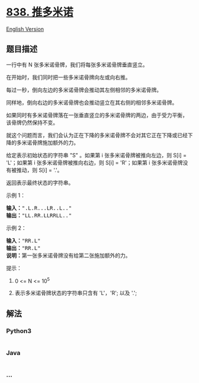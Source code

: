 * [[https://leetcode-cn.com/problems/push-dominoes][838. 推多米诺]]
  :PROPERTIES:
  :CUSTOM_ID: 推多米诺
  :END:
[[./solution/0800-0899/0838.Push Dominoes/README_EN.org][English
Version]]

** 题目描述
   :PROPERTIES:
   :CUSTOM_ID: 题目描述
   :END:

#+begin_html
  <!-- 这里写题目描述 -->
#+end_html

#+begin_html
  <p>
#+end_html

一行中有 N 张多米诺骨牌，我们将每张多米诺骨牌垂直竖立。

#+begin_html
  </p>
#+end_html

#+begin_html
  <p>
#+end_html

在开始时，我们同时把一些多米诺骨牌向左或向右推。

#+begin_html
  </p>
#+end_html

#+begin_html
  <p>
#+end_html

#+begin_html
  </p>
#+end_html

#+begin_html
  <p>
#+end_html

每过一秒，倒向左边的多米诺骨牌会推动其左侧相邻的多米诺骨牌。

#+begin_html
  </p>
#+end_html

#+begin_html
  <p>
#+end_html

同样地，倒向右边的多米诺骨牌也会推动竖立在其右侧的相邻多米诺骨牌。

#+begin_html
  </p>
#+end_html

#+begin_html
  <p>
#+end_html

如果同时有多米诺骨牌落在一张垂直竖立的多米诺骨牌的两边，由于受力平衡，
该骨牌仍然保持不变。

#+begin_html
  </p>
#+end_html

#+begin_html
  <p>
#+end_html

就这个问题而言，我们会认为正在下降的多米诺骨牌不会对其它正在下降或已经下降的多米诺骨牌施加额外的力。

#+begin_html
  </p>
#+end_html

#+begin_html
  <p>
#+end_html

给定表示初始状态的字符串 "S" 。如果第 i 张多米诺骨牌被推向左边，则 S[i]
= 'L'；如果第 i 张多米诺骨牌被推向右边，则 S[i] = 'R'；如果第 i
张多米诺骨牌没有被推动，则 S[i] = '.'。

#+begin_html
  </p>
#+end_html

#+begin_html
  <p>
#+end_html

返回表示最终状态的字符串。

#+begin_html
  </p>
#+end_html

#+begin_html
  <p>
#+end_html

示例 1：

#+begin_html
  </p>
#+end_html

#+begin_html
  <pre><strong>输入：</strong>&quot;.L.R...LR..L..&quot;
  <strong>输出：</strong>&quot;LL.RR.LLRRLL..&quot;</pre>
#+end_html

#+begin_html
  <p>
#+end_html

示例 2：

#+begin_html
  </p>
#+end_html

#+begin_html
  <pre><strong>输入：</strong>&quot;RR.L&quot;
  <strong>输出：</strong>&quot;RR.L&quot;
  <strong>说明：</strong>第一张多米诺骨牌没有给第二张施加额外的力。</pre>
#+end_html

#+begin_html
  <p>
#+end_html

提示：

#+begin_html
  </p>
#+end_html

#+begin_html
  <ol>
#+end_html

#+begin_html
  <li>
#+end_html

0 <= N <= 10^5

#+begin_html
  </li>
#+end_html

#+begin_html
  <li>
#+end_html

表示多米诺骨牌状态的字符串只含有 'L'，'R'; 以及 '.';

#+begin_html
  </li>
#+end_html

#+begin_html
  </ol>
#+end_html

** 解法
   :PROPERTIES:
   :CUSTOM_ID: 解法
   :END:

#+begin_html
  <!-- 这里可写通用的实现逻辑 -->
#+end_html

#+begin_html
  <!-- tabs:start -->
#+end_html

*** *Python3*
    :PROPERTIES:
    :CUSTOM_ID: python3
    :END:

#+begin_html
  <!-- 这里可写当前语言的特殊实现逻辑 -->
#+end_html

#+begin_src python
#+end_src

*** *Java*
    :PROPERTIES:
    :CUSTOM_ID: java
    :END:

#+begin_html
  <!-- 这里可写当前语言的特殊实现逻辑 -->
#+end_html

#+begin_src java
#+end_src

*** *...*
    :PROPERTIES:
    :CUSTOM_ID: section
    :END:
#+begin_example
#+end_example

#+begin_html
  <!-- tabs:end -->
#+end_html
